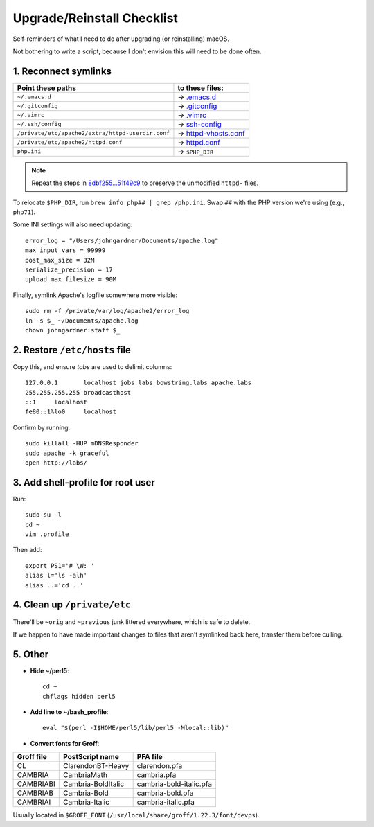 Upgrade/Reinstall Checklist
===========================

Self-reminders of what I need to do after upgrading (or reinstalling) macOS.

Not bothering to write a script, because I don't envision this will need to be done often.


1. Reconnect symlinks
~~~~~~~~~~~~~~~~~~~~~~~~~~~~~~~~~~~~~

================= ==========================
Point these paths to these files:
================= ==========================
``~/.emacs.d``    → `<.emacs.d>`_
``~/.gitconfig``  → `<.gitconfig>`_
``~/.vimrc``      → `<.vimrc>`_
``~/.ssh/config`` → `<ssh-config>`_
|httpd-vhosts|    → `<httpd-vhosts.conf>`_
|httpd|           → `<httpd.conf>`_
``php.ini``       → ``$PHP_DIR``
================= ==========================

.. NOTE:: Repeat the steps in `8dbf255...51f49c9`__ to preserve the unmodified ``httpd-`` files.

To relocate ``$PHP_DIR``, run ``brew info php## | grep /php.ini``. Swap ``##`` with the PHP version we're using (e.g., ``php71``).

Some INI settings will also need updating::

	error_log = "/Users/johngardner/Documents/apache.log"
	max_input_vars = 99999
	post_max_size = 32M
	serialize_precision = 17
	upload_max_filesize = 90M

Finally, symlink Apache's logfile somewhere more visible::

	sudo rm -f /private/var/log/apache2/error_log
	ln -s $_ ~/Documents/apache.log
	chown johngardner:staff $_

.. Referenced links: ========================================================
.. |httpd-vhosts| replace:: ``/private/etc/apache2/extra/httpd-userdir.conf``
.. |httpd|        replace:: ``/private/etc/apache2/httpd.conf``
__ https://github.com/Alhadis/.files/compare/8dbf255...51f49c9



2. Restore ``/etc/hosts`` file
~~~~~~~~~~~~~~~~~~~~~~~~~~~~~~
Copy this, and ensure *tabs* are used to delimit columns::

	127.0.0.1	localhost jobs labs bowstring.labs apache.labs
	255.255.255.255	broadcasthost
	::1	localhost
	fe80::1%lo0	localhost

Confirm by running::

	sudo killall -HUP mDNSResponder
	sudo apache -k graceful
	open http://labs/


3. Add shell-profile for root user
~~~~~~~~~~~~~~~~~~~~~~~~~~~~~~~~~~
Run::
	
	sudo su -l
	cd ~
	vim .profile

Then add::
	
	export PS1='# \W: '
	alias l='ls -alh'
	alias ..='cd ..'



4. Clean up ``/private/etc``
~~~~~~~~~~~~~~~~~~~~~~~~~~~~
There'll be ``~orig`` and ``~previous`` junk littered everywhere, which is safe to delete.

If we happen to have made important changes to files that aren't symlinked back here, transfer them before culling.



5. Other
~~~~~~~~~~~~~~~~~~~~~~~~~~~~~~~~~~~

* **Hide ~/perl5**::

	cd ~
	chflags hidden perl5

* **Add line to ~/bash_profile**::

	eval "$(perl -I$HOME/perl5/lib/perl5 -Mlocal::lib)"

* **Convert fonts for Groff**:

==========  ==================  =======================
Groff file  PostScript name     PFA file
==========  ==================  =======================
CL          ClarendonBT-Heavy   clarendon.pfa
CAMBRIA     CambriaMath         cambria.pfa
CAMBRIABI   Cambria-BoldItalic  cambria-bold-italic.pfa
CAMBRIAB    Cambria-Bold        cambria-bold.pfa
CAMBRIAI    Cambria-Italic      cambria-italic.pfa
==========  ==================  =======================

Usually located in ``$GROFF_FONT`` (``/usr/local/share/groff/1.22.3/font/devps``).
